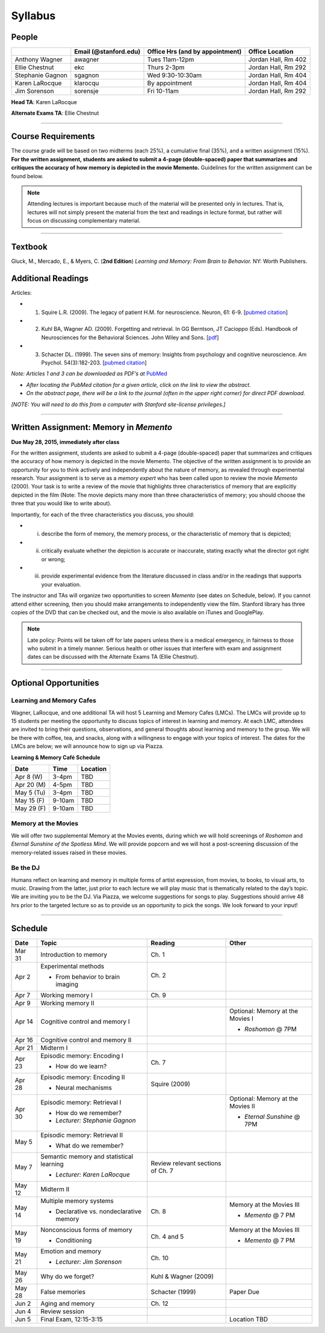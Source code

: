 Syllabus
================

People
--------------------------------------------
.. cssclass:: table-striped
=================  =========================  ===================================  ====================
\                  Email (@stanford.edu)      Office Hrs (and by appointment)      Office Location
=================  =========================  ===================================  ====================
Anthony Wagner     awagner                    Tues 11am-12pm                       Jordan Hall, Rm 402
Ellie Chestnut     ekc                        Thurs 2-3pm                          Jordan Hall, Rm 292
Stephanie Gagnon   sgagnon                    Wed 9:30-10:30am                     Jordan Hall, Rm 404
Karen LaRocque     klarocqu                   By appointment                       Jordan Hall, Rm 404
Jim Sorenson       sorensje                   Fri 10-11am                          Jordan Hall, Rm 292
=================  =========================  ===================================  ====================

**Head TA**: Karen LaRocque

**Alternate Exams TA**: Ellie Chestnut

----------------

Course Requirements
--------------------------------------------

The course grade will be based on two midterms (each 25%), a cumulative final (35%), and a written assignment
(15%). **For the written assignment, students are asked to submit a 4-page (double-spaced) paper that
summarizes and critiques the accuracy of how memory is depicted in the movie Memento.** Guidelines for
the written assignment can be found below.


.. note:: Attending lectures is important because much of the material will be presented only in lectures. That is, lectures will not simply present the material from the text and readings in lecture format, but rather will focus on discussing complementary material.

----------------

Textbook
--------------------------------------------

Gluck, M., Mercado, E., & Myers, C. (**2nd Edition**) *Learning and Memory: From Brain to Behavior.* NY: Worth
Publishers.

Additional Readings
--------------------------------------------

Articles:

- (1) Squire L.R. (2009). The legacy of patient H.M. for neuroscience. Neuron, 61: 6-9. [`pubmed citation <http://www.ncbi.nlm.nih.gov/pubmed/19146808>`_]

- (2) Kuhl BA, Wagner AD. (2009). Forgetting and retrieval. In GG Berntson, JT Cacioppo (Eds). Handbook of Neurosciences for the Behavioral Sciences. John Wiley and Sons. [`pdf <http://memorylab.stanford.edu/Publications/papers/KUHL_HNBS09.pdf>`_]

- (3) Schacter DL. (1999). The seven sins of memory: Insights from psychology and cognitive neuroscience. Am Psychol. 54(3):182-203. [`pubmed citation <http://www.ncbi.nlm.nih.gov/pubmed/10199218>`_]

*Note: Articles 1 and 3 can be downloaded as PDF’s at* `PubMed <http://www.ncbi.nlm.nih.gov/entrez/query.fcgi>`_

- *After locating the PubMed citation for a given article, click on the link to view the abstract.*
- *On the abstract page, there will be a link to the journal (often in the upper right corner) for direct PDF download.*
*[NOTE: You will need to do this from a computer with Stanford site-license privileges.]*

----------------

Written Assignment: Memory in *Memento*
--------------------------------------------

**Due May 28, 2015, immediately after class**

For the written assignment, students are asked to submit a 4-page (double-spaced) paper that
summarizes and critiques the accuracy of how memory is depicted in the movie Memento. The objective of
the written assignment is to provide an opportunity for you to think actively and independently about the nature of
memory, as revealed through experimental research. Your assignment is to serve as a *memory expert* who has
been called upon to review the movie *Memento* (2000). Your task is to write a review of the movie that highlights
three characteristics of memory that are explicitly depicted in the film (Note: The movie depicts many more than
three characteristics of memory; you should choose the three that you would like to write about).

Importantly, for each of the three characteristics you discuss, you should:

- (i) describe the form of memory, the memory process, or the characteristic of memory that is depicted;

- (ii) critically evaluate whether the depiction is accurate or inaccurate, stating exactly what the director got right or wrong;

- (iii) provide experimental evidence from the literature discussed in class and/or in the readings that supports your evaluation.

The instructor and TAs will organize two opportunities to screen *Memento* (see dates on Schedule, below). If you cannot
attend either screening, then you should make arrangements to independently view the film. Stanford library has
three copies of the DVD that can be checked out, and the movie is also available on iTunes and GooglePlay.

.. note:: Late policy: Points will be taken off for late papers unless there is a medical emergency, in fairness to those who submit in a timely manner. Serious health or other issues that interfere with exam and assignment dates can be discussed with the Alternate Exams TA (Ellie Chestnut).

----------------

Optional Opportunities
--------------------------------------------

Learning and Memory Cafes
++++++++++++++++++++++++++++++++++++++++++++

Wagner, LaRocque, and one additional TA will host 5 Learning and Memory
Cafes (LMCs). The LMCs will provide up to 15 students per meeting the opportunity to discuss topics of
interest in learning and memory. At each LMC, attendees are invited to bring their questions,
observations, and general thoughts about learning and memory to the group. We will be there with coffee,
tea, and snacks, along with a willingness to engage with your topics of interest. The dates for the LMCs
are below; we will announce how to sign up via Piazza.


**Learning & Memory Café Schedule**

.. cssclass:: table-striped
==========  =======  ==========
Date        Time     Location
==========  =======  ==========
Apr 8 (W)   3-4pm    TBD

Apr 20 (M)  4-5pm    TBD

May 5 (Tu)  3-4pm    TBD

May 15 (F)  9-10am   TBD

May 29 (F)  9-10am   TBD

==========  =======  ==========

Memory at the Movies
++++++++++++++++++++++++++++++++++++++++++++

We will offer two supplemental Memory at the Movies events, during which we will
hold screenings of *Roshomon* and *Eternal Sunshine of the Spotless Mind*. We will provide popcorn and
we will host a post-screening discussion of the memory-related issues raised in these movies.

Be the DJ
++++++++++++++++++++++++++++++++++++++++++++

Humans reflect on learning and memory in multiple forms of artist expression, from movies, to
books, to visual arts, to music. Drawing from the latter, just prior to each lecture we will play music that is
thematically related to the day’s topic. We are inviting you to be the DJ. Via Piazza, we welcome
suggestions for songs to play. Suggestions should arrive 48 hrs prior to the targeted lecture so as to
provide us an opportunity to pick the songs. We look forward to your input!

----------------

Schedule
--------------------------------------------

.. cssclass:: table-hover
========  =========================================  ==================================  =================================
Date      Topic                                      Reading                             Other
========  =========================================  ==================================  =================================
Mar 31    Introduction to memory                     Ch. 1                               \

Apr 2     Experimental methods                       Ch. 2

          - From behavior to brain imaging           \

Apr 7     Working memory I                           Ch. 9

Apr 9     Working memory II                          \

Apr 14    Cognitive control and memory I             \                                   Optional: Memory at the Movies I

										         - *Roshomon* @ 7PM


Apr 16    Cognitive control and memory II            \

Apr 21    Midterm I                                  \

Apr 23    Episodic memory: Encoding I                Ch. 7

          - How do we learn?

Apr 28    Episodic memory: Encoding II                Squire (2009)

          - Neural mechanisms

Apr 30    Episodic memory: Retrieval I                                                   Optional: Memory at the Movies II

  	  - How do we remember?                                                          - *Eternal Sunshine* @ 7PM
	  - *Lecturer: Stephanie Gagnon*

May 5     Episodic memory: Retrieval II

          - What do we remember?


May 7     Semantic memory and statistical learning   Review relevant sections of Ch. 7

	  - *Lecturer: Karen LaRocque*

May 12    Midterm II

May 14    Multiple memory systems                    Ch. 8                               Memory at the Movies III

          - Declarative vs. nondeclarative memory                                        - *Memento* @ 7 PM

May 19    Nonconscious forms of memory               Ch. 4 and 5                         Memory at the Movies III

          - Conditioning                                                                 - *Memento* @ 7 PM

May 21    Emotion and memory                         Ch. 10

          - *Lecturer: Jim Sorenson*

May 26    Why do we forget?                          Kuhl & Wagner (2009)

May 28    False memories                             Schacter (1999)                     Paper Due

Jun 2     Aging and memory                           Ch. 12

Jun 4     Review session

Jun 5     Final Exam, 12:15-3:15                                                         Location TBD

========  =========================================  ==================================  =================================

